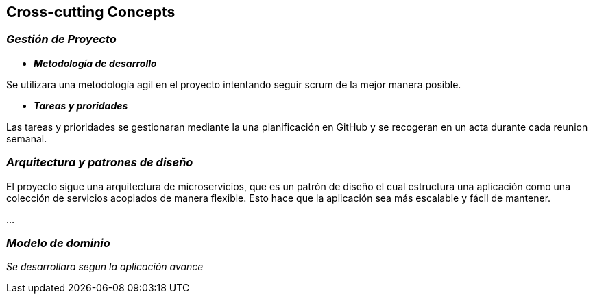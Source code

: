 ifndef::imagesdir[:imagesdir: ../images]

[[section-concepts]]
== Cross-cutting Concepts


ifdef::arc42help[]
[role="arc42help"]
****
.Content
This section describes overall, principal regulations and solution ideas that are relevant in multiple parts (= cross-cutting) of your system.
Such concepts are often related to multiple building blocks.
They can include many different topics, such as

* models, especially domain models
* architecture or design patterns
* rules for using specific technology
* principal, often technical decisions of an overarching (= cross-cutting) nature
* implementation rules


.Motivation
Concepts form the basis for _conceptual integrity_ (consistency, homogeneity) of the architecture. 
Thus, they are an important contribution to achieve inner qualities of your system.

Some of these concepts cannot be assigned to individual building blocks, e.g. security or safety. 


.Form
The form can be varied:

* concept papers with any kind of structure
* cross-cutting model excerpts or scenarios using notations of the architecture views
* sample implementations, especially for technical concepts
* reference to typical usage of standard frameworks (e.g. using Hibernate for object/relational mapping)

.Structure
A potential (but not mandatory) structure for this section could be:

* Domain concepts
* User Experience concepts (UX)
* Safety and security concepts
* Architecture and design patterns
* "Under-the-hood"
* development concepts
* operational concepts

Note: it might be difficult to assign individual concepts to one specific topic
on this list.

image::08-concepts-EN.drawio.png["Possible topics for crosscutting concepts"]


.Further Information

See https://docs.arc42.org/section-8/[Concepts] in the arc42 documentation.
****
endif::arc42help[]

=== _Gestión de Proyecto_

* *_Metodología de desarrollo_* 

Se utilizara una metodología agil en el proyecto intentando seguir scrum de la mejor manera posible.

* *_Tareas y proridades_* 

Las tareas y prioridades se gestionaran mediante la una planificación en GitHub y se recogeran en un acta durante cada reunion semanal.


=== _Arquitectura y patrones de diseño_

El proyecto sigue una arquitectura de microservicios, que es un patrón de diseño el cual estructura una aplicación como una colección de servicios acoplados de manera flexible. Esto hace que la aplicación sea más escalable y fácil de mantener.

...

=== _Modelo de dominio_

_Se desarrollara segun la aplicación avance_
